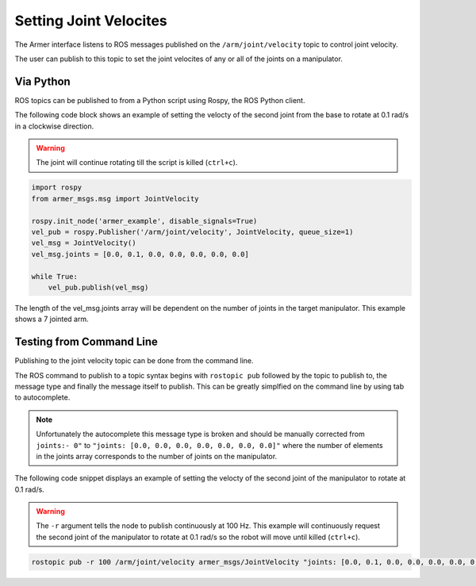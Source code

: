 Setting Joint Velocites
====================================

The Armer interface listens to ROS messages published on the ``/arm/joint/velocity`` topic to control joint velocity.

The user can publish to this topic to set the joint velocites of any or all of the joints on a manipulator.

Via Python
-----------------

ROS topics can be published to from a Python script using Rospy, the ROS Python client.

The following code block shows an example of setting the velocty of the second joint from the base to rotate at 0.1 rad/s in a clockwise direction.

.. warning::

    The joint will continue rotating till the script is killed (``ctrl+c``).
 
.. code-block:: python

    import rospy
    from armer_msgs.msg import JointVelocity

    rospy.init_node('armer_example', disable_signals=True)
    vel_pub = rospy.Publisher('/arm/joint/velocity', JointVelocity, queue_size=1)
    vel_msg = JointVelocity()
    vel_msg.joints = [0.0, 0.1, 0.0, 0.0, 0.0, 0.0, 0.0]
    
    while True:
        vel_pub.publish(vel_msg)


The length of the vel_msg.joints array will be dependent on the number of joints in the target manipulator. This example shows a 7 jointed arm.

Testing from Command Line
---------------------------

Publishing to the joint velocity topic can be done from the command line. 

The ROS command to publish to a topic syntax begins with ``rostopic pub`` followed by the topic to publish to, the message type and finally the message itself to publish. This can be greatly simplfied on the command line by using tab to autocomplete.

.. note::

    Unfortunately the autocomplete this message type is broken and should be manually corrected from ``joints:- 0"`` to ``"joints: [0.0, 0.0, 0.0, 0.0, 0.0, 0.0, 0.0]"`` where the number of elements in the joints array corresponds to the number of joints on the manipulator.

The following code snippet displays an example of setting the velocty of the second joint of the manipulator to rotate at 0.1 rad/s.

.. warning::
    The ``-r`` argument tells the node to publish continuously at 100 Hz. This example will continuously request the second joint of the manipulator to rotate at 0.1 rad/s so the robot will move until killed (``ctrl+c``).

.. code-block:: bash

    rostopic pub -r 100 /arm/joint/velocity armer_msgs/JointVelocity "joints: [0.0, 0.1, 0.0, 0.0, 0.0, 0.0, 0.0]" 

